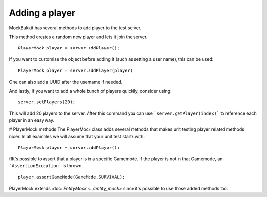 Adding a player
===============
MockBukkit has several methods to add player to the test server.

This method creates a random new player and lets it join the server. ::

    PlayerMock player = server.addPlayer();

If you want to customise the object before adding it (such as setting a user name), this can be used::

    PlayerMock player = server.addPlayer(player)

One can also add a UUID after the username if needed.

And lastly, if you want to add a whole bunch of players quickily, consider using::

    server.setPlayers(20);

This will add 20 players to the server.
After this command you can use ```server.getPlayer(index)``` to reference each player in an easy way.

# PlayerMock methods
The PlayerMock class adds several methods that makes unit testing player related methods nicer.
In all examples we will assume that your unit test starts with::

    PlayerMock player = server.addPlayer();

fIIt's possible to assert that a player is in a specific Gamemode.
If the player is not in that Gamemode, an ```AssertionException``` is thrown. ::

    player.assertGameMode(GameMode.SURVIVAL);

PlayerMock extends :doc: `EntityMock <../entity_mock>` since it's possible to use those added methods too.

